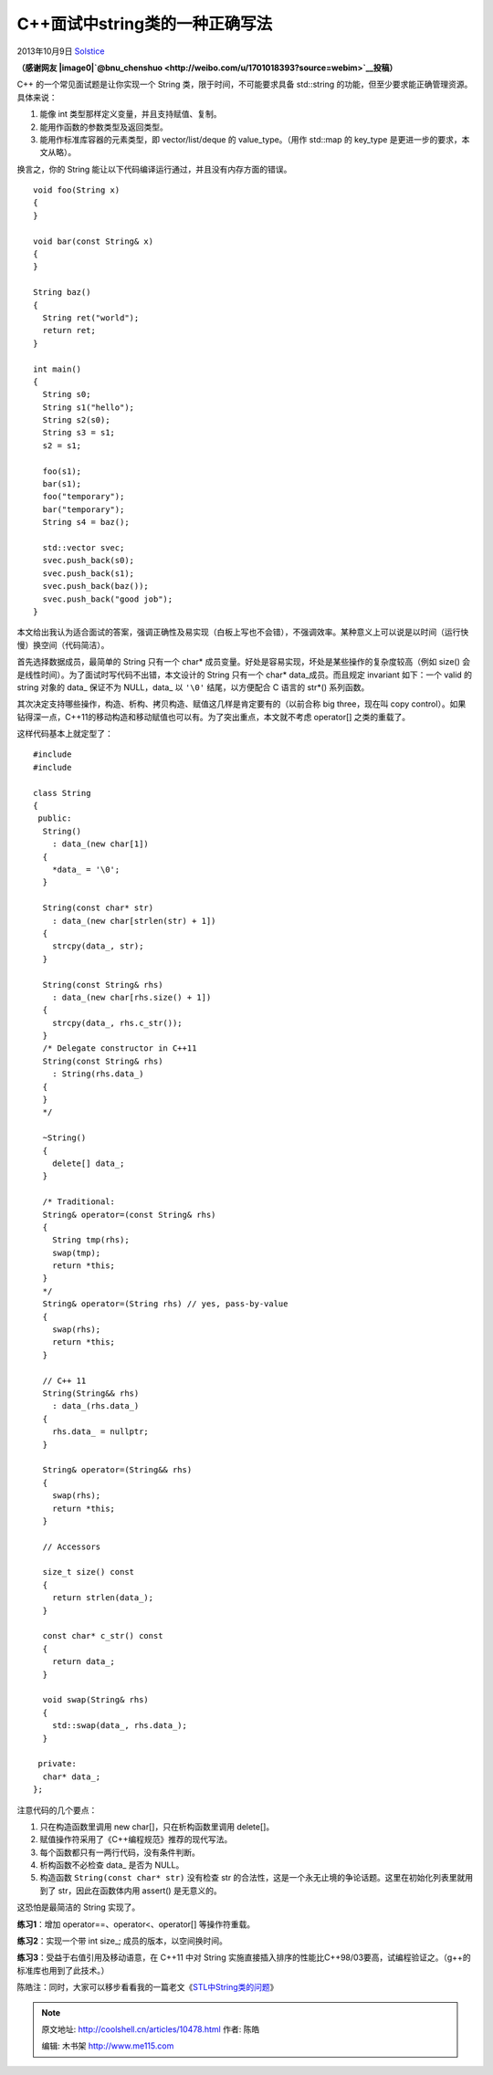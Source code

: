.. _articles10478:

C++面试中string类的一种正确写法
===============================

2013年10月9日
`Solstice <http://coolshell.cn/articles/author/solstice>`__

**（感谢网友
|image0|\ `@bnu\_chenshuo <http://weibo.com/u/1701018393?source=webim>`__\ 投稿）**

C++ 的一个常见面试题是让你实现一个 String 类，限于时间，不可能要求具备
std::string 的功能，但至少要求能正确管理资源。具体来说：

#. 能像 int 类型那样定义变量，并且支持赋值、复制。
#. 能用作函数的参数类型及返回类型。
#. 能用作标准库容器的元素类型，即 vector/list/deque 的
   value\_type。（用作 std::map 的 key\_type
   是更进一步的要求，本文从略）。

换言之，你的 String 能让以下代码编译运行通过，并且没有内存方面的错误。

::

    void foo(String x)
    {
    }

    void bar(const String& x)
    {
    }

    String baz()
    {
      String ret("world");
      return ret;
    }

    int main()
    {
      String s0;
      String s1("hello");
      String s2(s0);
      String s3 = s1;
      s2 = s1;

      foo(s1);
      bar(s1);
      foo("temporary");
      bar("temporary");
      String s4 = baz();

      std::vector svec;
      svec.push_back(s0);
      svec.push_back(s1);
      svec.push_back(baz());
      svec.push_back("good job");
    }

本文给出我认为适合面试的答案，强调正确性及易实现（白板上写也不会错），不强调效率。某种意义上可以说是以时间（运行快慢）换空间（代码简洁）。

首先选择数据成员，最简单的 String 只有一个 char\*
成员变量。好处是容易实现，坏处是某些操作的复杂度较高（例如 size()
会是线性时间）。为了面试时写代码不出错，本文设计的 String 只有一个
char\* data\_成员。而且规定 invariant 如下：一个 valid 的 string 对象的
data\_ 保证不为 NULL，data\_ 以 ``'\0'`` 结尾，以方便配合 C 语言的
str\*() 系列函数。

其次决定支持哪些操作，构造、析构、拷贝构造、赋值这几样是肯定要有的（以前合称
big three，现在叫 copy
control）。如果钻得深一点，C++11的移动构造和移动赋值也可以有。为了突出重点，本文就不考虑
operator[] 之类的重载了。

这样代码基本上就定型了：

::

    #include 
    #include 

    class String
    {
     public:
      String()
        : data_(new char[1])
      {
        *data_ = '\0';
      }

      String(const char* str)
        : data_(new char[strlen(str) + 1])
      {
        strcpy(data_, str);
      }

      String(const String& rhs)
        : data_(new char[rhs.size() + 1])
      {
        strcpy(data_, rhs.c_str());
      }
      /* Delegate constructor in C++11
      String(const String& rhs)
        : String(rhs.data_)
      {
      }
      */

      ~String()
      {
        delete[] data_;
      }

      /* Traditional:
      String& operator=(const String& rhs)
      {
        String tmp(rhs);
        swap(tmp);
        return *this;
      }
      */
      String& operator=(String rhs) // yes, pass-by-value
      {
        swap(rhs);
        return *this;
      }

      // C++ 11
      String(String&& rhs)
        : data_(rhs.data_)
      {
        rhs.data_ = nullptr;
      }

      String& operator=(String&& rhs)
      {
        swap(rhs);
        return *this;
      }

      // Accessors

      size_t size() const
      {
        return strlen(data_);
      }

      const char* c_str() const
      {
        return data_;
      }

      void swap(String& rhs)
      {
        std::swap(data_, rhs.data_);
      }

     private:
      char* data_;
    };

注意代码的几个要点：

#. 只在构造函数里调用 new char[]，只在析构函数里调用 delete[]。
#. 赋值操作符采用了《C++编程规范》推荐的现代写法。
#. 每个函数都只有一两行代码，没有条件判断。
#. 析构函数不必检查 data\_ 是否为 NULL。
#. 构造函数 ``String(const char* str)`` 没有检查 str
   的合法性，这是一个永无止境的争论话题。这里在初始化列表里就用到了
   str，因此在函数体内用 assert() 是无意义的。

这恐怕是最简洁的 String 实现了。


**练习1**\ ：增加 operator==、operator<、operator[] 等操作符重载。

**练习2**\ ：实现一个带 int size\_; 成员的版本，以空间换时间。

**练习3**\ ：受益于右值引用及移动语意，在 C++11 中对 String
实施直接插入排序的性能比C++98/03要高，试编程验证之。（g++的标准库也用到了此技术。）

陈皓注：同时，大家可以移步看看我的一篇老文《\ `STL中String类的问题 <http://blog.csdn.net/haoel/article/details/1491219>`__\ 》

.. |image0| image:: http://tp2.sinaimg.cn/1701018393/50/1297990315/1
   :target: http://weibo.com/u/1701018393?source=webim
.. |image7| image:: /coolshell/static/20140920233623178000.jpg

.. note::
    原文地址: http://coolshell.cn/articles/10478.html 
    作者: 陈皓 

    编辑: 木书架 http://www.me115.com